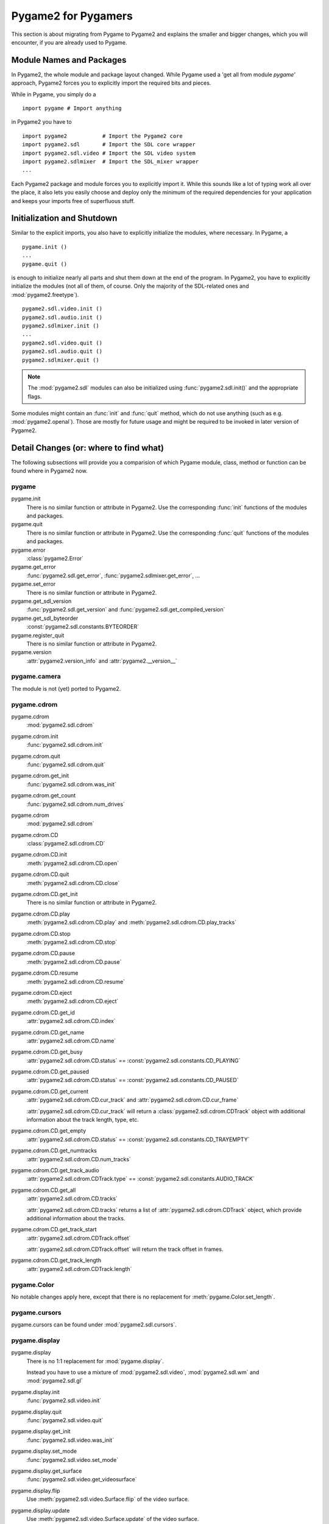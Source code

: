 ####################
Pygame2 for Pygamers
####################

This section is about migrating from Pygame to Pygame2 and explains the
smaller and bigger changes, which you will encounter, if you are already
used to Pygame.

Module Names and Packages
=========================

In Pygame2, the whole module and package layout changed. While Pygame
used a 'get all from module `pygame`' approach, Pygame2 forces you to
explicitly import the required bits and pieces.

While in Pygame, you simply do a ::

  import pygame # Import anything

in Pygame2 you have to ::

  import pygame2           # Import the Pygame2 core
  import pygame2.sdl       # Import the SDL core wrapper
  import pygame2.sdl.video # Import the SDL video system
  import pygame2.sdlmixer  # Import the SDL_mixer wrapper
  ...

Each Pygame2 package and module forces you to explicitly import
it. While this sounds like a lot of typing work all over the place, it
also lets you easily choose and deploy only the minimum of the required
dependencies for your application and keeps your imports free of
superfluous stuff.

Initialization and Shutdown
===========================

Similar to the explicit imports, you also have to explicitly initialize
the modules, where necessary. In Pygame, a ::

  pygame.init ()
  ...
  pygame.quit ()

is enough to initialize nearly all parts and shut them down at the end
of the program. In Pygame2, you have to explicitly initialize the
modules (not all of them, of course. Only the majority of the
SDL-related ones and :mod:`pygame2.freetype`). ::

  pygame2.sdl.video.init ()
  pygame2.sdl.audio.init ()
  pygame2.sdlmixer.init ()
  ...
  pygame2.sdl.video.quit ()
  pygame2.sdl.audio.quit ()
  pygame2.sdlmixer.quit ()

.. note::
 
  The :mod:`pygame2.sdl` modules can also be initialized using
  :func:`pygame2.sdl.init()` and the appropriate flags.

Some modules might contain an :func:`init` and :func:`quit` method,
which do not use anything (such as e.g. :mod:`pygame2.openal`). Those
are mostly for future usage and might be required to be invoked in later
version of Pygame2.

Detail Changes (or: where to find what)
=======================================

The following subsections will provide you a comparision of which Pygame
module, class, method or function can be found where in Pygame2 now.

pygame
------

pygame.init
  There is no similar function or attribute in Pygame2. Use the
  corresponding :func:`init` functions of the modules and packages.

pygame.quit
  There is no similar function or attribute in Pygame2. Use the
  corresponding :func:`quit` functions of the modules and packages.

pygame.error
  :class:`pygame2.Error`

pygame.get_error
  :func:`pygame2.sdl.get_error`, :func:`pygame2.sdlmixer.get_error`, ...

pygame.set_error
  There is no similar function or attribute in Pygame2. 

pygame.get_sdl_version
  :func:`pygame2.sdl.get_version` and :func:`pygame2.sdl.get_compiled_version` 

pygame.get_sdl_byteorder
  :const:`pygame2.sdl.constants.BYTEORDER`

pygame.register_quit
  There is no similar function or attribute in Pygame2. 

pygame.version
  :attr:`pygame2.version_info` and :attr:`pygame2.__version__`

pygame.camera
-------------

The module is not (yet) ported to Pygame2.

pygame.cdrom
------------

pygame.cdrom
  :mod:`pygame2.sdl.cdrom`

pygame.cdrom.init
  :func:`pygame2.sdl.cdrom.init`

pygame.cdrom.quit
  :func:`pygame2.sdl.cdrom.quit`

pygame.cdrom.get_init
  :func:`pygame2.sdl.cdrom.was_init`

pygame.cdrom.get_count
  :func:`pygame2.sdl.cdrom.num_drives`

pygame.cdrom
  :mod:`pygame2.sdl.cdrom`

pygame.cdrom.CD
  :class:`pygame2.sdl.cdrom.CD`

pygame.cdrom.CD.init
  :meth:`pygame2.sdl.cdrom.CD.open`

pygame.cdrom.CD.quit
  :meth:`pygame2.sdl.cdrom.CD.close`

pygame.cdrom.CD.get_init
   There is no similar function or attribute in Pygame2.

pygame.cdrom.CD.play
  :meth:`pygame2.sdl.cdrom.CD.play` and
  :meth:`pygame2.sdl.cdrom.CD.play_tracks`

pygame.cdrom.CD.stop
  :meth:`pygame2.sdl.cdrom.CD.stop`

pygame.cdrom.CD.pause
  :meth:`pygame2.sdl.cdrom.CD.pause`

pygame.cdrom.CD.resume
  :meth:`pygame2.sdl.cdrom.CD.resume`

pygame.cdrom.CD.eject
  :meth:`pygame2.sdl.cdrom.CD.eject`

pygame.cdrom.CD.get_id
  :attr:`pygame2.sdl.cdrom.CD.index`

pygame.cdrom.CD.get_name
  :attr:`pygame2.sdl.cdrom.CD.name`

pygame.cdrom.CD.get_busy
  :attr:`pygame2.sdl.cdrom.CD.status` == :const:`pygame2.sdl.constants.CD_PLAYING`

pygame.cdrom.CD.get_paused
  :attr:`pygame2.sdl.cdrom.CD.status` == :const:`pygame2.sdl.constants.CD_PAUSED`

pygame.cdrom.CD.get_current
  :attr:`pygame2.sdl.cdrom.CD.cur_track` and
  :attr:`pygame2.sdl.cdrom.CD.cur_frame`

  :attr:`pygame2.sdl.cdrom.CD.cur_track` will return a
  :class:`pygame2.sdl.cdrom.CDTrack` object with additional information
  about the track length, type, etc.

pygame.cdrom.CD.get_empty
  :attr:`pygame2.sdl.cdrom.CD.status` == :const:`pygame2.sdl.constants.CD_TRAYEMPTY`

pygame.cdrom.CD.get_numtracks
  :attr:`pygame2.sdl.cdrom.CD.num_tracks`

pygame.cdrom.CD.get_track_audio
  :attr:`pygame2.sdl.cdrom.CDTrack.type` == :const:`pygame2.sdl.constants.AUDIO_TRACK`

pygame.cdrom.CD.get_all
  :attr:`pygame2.sdl.cdrom.CD.tracks`

  :attr:`pygame2.sdl.cdrom.CD.tracks` returns a list of
  :attr:`pygame2.sdl.cdrom.CDTrack` object, which provide additional
  information about the tracks.

pygame.cdrom.CD.get_track_start
  :attr:`pygame2.sdl.cdrom.CDTrack.offset`

  :attr:`pygame2.sdl.cdrom.CDTrack.offset` will return the track offset
  in frames.

pygame.cdrom.CD.get_track_length
  :attr:`pygame2.sdl.cdrom.CDTrack.length`

pygame.Color
------------

No notable changes apply here, except that there is no replacement for
:meth:`pygame.Color.set_length`.

pygame.cursors
--------------

pygame.cursors can be found under :mod:`pygame2.sdl.cursors`.

pygame.display
--------------

pygame.display
  There is no 1:1 replacement for :mod:`pygame.display`.

  Instead you have to use a mixture of :mod:`pygame2.sdl.video`,
  :mod:`pygame2.sdl.wm` and :mod:`pygame2.sdl.gl`

pygame.display.init
  :func:`pygame2.sdl.video.init`

pygame.display.quit
  :func:`pygame2.sdl.video.quit`

pygame.display.get_init
  :func:`pygame2.sdl.video.was_init`

pygame.display.set_mode
  :func:`pygame2.sdl.video.set_mode`

pygame.display.get_surface
  :func:`pygame2.sdl.video.get_videosurface`

pygame.display.flip
  Use :meth:`pygame2.sdl.video.Surface.flip` of the video surface.

pygame.display.update
  Use :meth:`pygame2.sdl.video.Surface.update` of the video surface.

pygame.display.get_driver
  :func:`pygame2.sdl.video.get_drivername`

pygame.display.Info
  :func:`pygame2.sdl.video.get_info`

pygame.display.get_wm_info
  :func:`pygame2.sdl.wm.get_info`

pygame.display.list_modes
  :func:`pygame2.sdl.video.list_modes`

pygame.display.mode_ok
  :func:`pygame2.sdl.video.is_mode_ok`

pygame.display.gl_get_attribute
  :func:`pygame2.sdl.gl.get_attribute`

pygame.display.gl_set_attribute
  :func:`pygame2.sdl.gl.set_attribute`

pygame.display.get_active
  :func:`pygame2.sdl.event.get_app_state` ::

    (pygame2.sdl.event.get_app_state () & pygame2.sdl.constants.APPACTIVE) == pygame2.sdl.constants.APPACTIVE

pygame.display.iconify
  :func:`pygame2.sdl.wm.iconify_window`

pygame.display.toggle_fullscreen
  :func:`pygame2.sdl.wm.toggle_fullscreen`

pygame.display.set_gamma
  :func:`pygame2.sdl.video.set_gamma`

pygame.display.set_icon
  :func:`pygame2.sdl.wm.set_icon`

pygame.display.set_caption
  :func:`pygame2.sdl.wm.set_caption`

pygame.display.get_caption
  :func:`pygame2.sdl.wm.get_caption`

pygame.display.set_palette
  Use :meth:`pygame2.sdl.video.Surface.set_palette` of the video surface.

pygame.draw
-----------

pygame.draw can be found under :mod:`pygame2.sdlext.draw`.

pygame.event
------------

pygame.event
  :mod:`pygame2.sdl.event`

pygame.event.pump
  :func:`pygame2.sdl.event.pump`

pygame.event.get
  :func:`pygame2.sdl.event.get`

pygame.event.poll
  :func:`pygame2.sdl.event.poll`

pygame.event.wait
  :func:`pygame2.sdl.event.wait`

pygame.event.peek
  :func:`pygame2.sdl.event.peek`

pygame.event.clear
  :func:`pygame2.sdl.event.clear`

pygame.event.event_name
  :attr:`pygame2.sdl.event.Event.name`

pygame.event.set_blocked
  :func:`pygame2.sdl.event.set_blocked`

pygame.event.set_allowed
  Use :func:`pygame2.sdl.event.state` with :attr:`pygame2.sdl.constants.ENABLE`

pygame.event.get_blocked
  :func:`pygame2.sdl.event.get_blocked`

pygame.event.set_grab
  :func:`pygame2.sdl.wm.grab_input`

pygame.event.get_grab
  :func:`pygame2.sdl.event.get_app_state` ::

    (pygame2.sdl.event.get_app_state () & (pygame2.sdl.constants.APPMOUSEFOCUS | pygame2.sdl.constants.APPINPUTFOCUS) == 
      (pygame2.sdl.constants.APPMOUSEFOCUS | pygame2.sdl.constants.APPINPUTFOCUS) 

pygame.event.post
  :func:`pygame2.sdl.event.push`

pygame.event.Event
  :class:`pygame2.sdl.event.Event`

pygame.font
-----------

:mod:`pygame.font` separates into two different modules in Pygame2,
:mod:`pygame2.font` for font-file related tasks and
:mod:`pygame2.sdlttf` for the SDL_ttf wrapper.

pygame.font.init
  :func:`pygame2.sdlttf.init`

pygame.font.quit
  :func:`pygame2.sdlttf.quit`

pygame.font.get_init
  :func:`pygame2.sdlttf.was_init`

pygame.font.init
  :func:`pygame2.sdlttf.init`

pygame.font.get_default_font
  There is no similar function or attribute in Pygame2.

pygame.font.get_fonts
  There is no similar function or attribute in Pygame2.

pygame.font.match_font
  :func:`pygame2.font.find_font`

pygame.font.SysFont
  :func:`pygame2.sdlttf.sysfont.get_sys_font`

pygame.font.Font
  :class:`pygame2.sdlttf.Font`

pygame.font.Font.render
  :meth:`pygame2.sdlttf.Font.render`

pygame.font.Font.size
  :meth:`pygame2.sdlttf.Font.get_size`

pygame.font.Font.set_underline
  :attr:`pygame2.sdlttf.Font.style` \|= :attr:`pygame2.sdlttf.constants.STYLE_UNDERLINE` 

pygame.font.Font.get_underline
  :attr:`pygame2.sdlttf.Font.style` ::

    (pygame2.sdlttf.Font.style & pygame2.sdlttf.constants.STYLE_UNDERLINE) ==
       pygame2.sdlttf.constants.STYLE_UNDERLINE

pygame.font.Font.set_bold
  :attr:`pygame2.sdlttf.Font.style` \|= :attr:`pygame2.sdlttf.constants.STYLE_BOLD` 
pygame.font.Font.get_bold
  :attr:`pygame2.sdlttf.Font.style` ::

    (pygame2.sdlttf.Font.style & pygame2.sdlttf.constants.STYLE_BOLD) ==
       pygame2.sdlttf.constants.STYLE_BOLD`

pygame.font.Font.set_italic
  :attr:`pygame2.sdlttf.Font.style` \|= :attr:`pygame2.sdlttf.constants.STYLE_ITALIC` 

pygame.font.Font.get_italic
  :attr:`pygame2.sdlttf.Font.style` ::
  
    (pygame2.sdlttf.Font.style & pygame2.sdlttf.constants.STYLE_ITALIC) ==
       pygame2.sdlttf.constants.STYLE_ITALIC

pygame.font.Font.metrics
  :meth:`pygame2.sdlttf.Font.get_glyph_metrics`

pygame.font.Font.get_linesize
  :attr:`pygame2.sdlttf.Font.line_skip`

pygame.font.Font.get_height
  :attr:`pygame2.sdlttf.Font.height`

pygame.font.Font.get_ascent
  :attr:`pygame2.sdlttf.Font.ascent`

pygame.font.Font.get_descent
  :attr:`pygame2.sdlttf.Font.descent`

pygame.gfxdraw
--------------

pygame.gfxdraw can be found under :mod:`pygame2.sdlgfx`.

pygame.image
------------

:mod:`pygame.image` separates into two different modules in Pygame2,
:mod:`pygame2.sdl.image` for BMP loading and :mod:`pygame2.sdlimage` for
the SDL_image wrapper.

pygame.image.load
  :func:`pygame2.sdl.image.load_bmp` and :func:`pygame2.sdlimage.load`

pygame.image.save
  :func:`pygame2.sdl.image.save_bmp` and :meth:`pygame2.sdl.video.Surface.save`

pygame.image.get_extended
  There is no similar function or attribute in Pygame2. If the
  :mod:`pygame2.sdlimage` module is available and
  :mod:`pygame2.sdl.video` is built with PNG and JPEG support, you can
  assume to have extended format support for loading and saving images.
  
pygame.image.tostring
  Use the :attr:`pygame2.sdl.video.Surface.pixels` attribute.

pygame.image.fromstring
  There is no similar function or attribute in Pygame2. Use the
  :attr:`pygame2.sdl.video.Surface.pixels` attribute to access the raw
  buffer.

pygame.image.frombuffer
  There is no similar function or attribute in Pygame2. Use the
  :attr:`pygame2.sdl.video.Surface.pixels` attribute to access the raw
  buffer.

pygame.joystick
---------------

pygame.joystick
  :mod:`pygame2.sdl.joystick`

pygame.joystick.init
  :func:`pygame2.sdl.joystick.init`

pygame.joystick.quit
  :func:`pygame2.sdl.joystick.quit`

pygame.joystick.get_init
  :func:`pygame2.sdl.joystick.was_init`

pygame.joystick.get_count
  :func:`pygame2.sdl.joystick.num_joysticks`

pygame.joystick.Joystick
  :class:`pygame2.sdl.joystick.Joystick`

pygame.joystick.Joystick.init
  :meth:`pygame2.sdl.joystick.Joystick.open`

pygame.joystick.Joystick.quit
  :meth:`pygame2.sdl.joystick.Joystick.close`

pygame.joystick.Joystick.get_init
  :attr:`pygame2.sdl.joystick.Joystick.opened`

pygame.joystick.Joystick.get_id
  :attr:`pygame2.sdl.joystick.Joystick.index`

pygame.joystick.Joystick.get_name
  :attr:`pygame2.sdl.joystick.Joystick.name`

pygame.joystick.Joystick.get_numaxes
  :attr:`pygame2.sdl.joystick.Joystick.num_axes`

pygame.joystick.Joystick.get_axis
  :attr:`pygame2.sdl.joystick.Joystick.get_axis`

pygame.joystick.Joystick.get_numballs
  :attr:`pygame2.sdl.joystick.Joystick.num_balls`

pygame.joystick.Joystick.get_ball
  :meth:`pygame2.sdl.joystick.Joystick.get_ball`

pygame.joystick.Joystick.get_numbuttons
  :attr:`pygame2.sdl.joystick.Joystick.num_buttons`

pygame.joystick.Joystick.get_button
  :meth:`pygame2.sdl.joystick.Joystick.get_button`

pygame.joystick.Joystick.get_numhats
  :attr:`pygame2.sdl.joystick.Joystick.num_hats`

pygame.joystick.Joystick.get_hat
  :meth:`pygame2.sdl.joystick.Joystick.get_hat`

pygame.key
----------

pygame.key
  :mod:`pygame2.sdl.keyboard`

pygame.key.get_focused
  :func:`pygame2.sdl.event.get_app_state` ::

    (pygame2.sdl.event.get_app_state () & (pygame2.sdl.constants.APPINPUTFOCUS) == pygame2.sdl.constants.APPINPUTFOCUS

pygame.key.get_pressed
  :meth:`pygame2.sdl.keyboard.get_state`

pygame.key.get_mods
  :meth:`pygame2.sdl.keyboard.get_mod_state`

pygame.key.set_mods
  :meth:`pygame2.sdl.keyboard.set_mod_state`

pygame.key.set_repeat
  :meth:`pygame2.sdl.keyboard.enable_repeat`

pygame.key.get_repeat
  :meth:`pygame2.sdl.keyboard.get_repeat`

pygame.key.name
  :meth:`pygame2.sdl.keyboard.get_key_name`

pygame.locals
-------------

Constants are put into the corresponding :mod:`constants` module of the
package, they belong to, e.g. :mod:`pygame2.sdl.constants`,
:mod:`pygame2.sdlttf.constants`, etc.

pygame.mask
-----------

pygame.mask can be found under :mod:`pygame2.mask`.


pygame.midi
-----------

pygame.midi can be found under :mod:`pygame2.midi`.

pygame.mixer
------------

:mod:`pygame.mixer.music` is handled by the
:class:`pygame2.sdlmixer.Music` class within the
:mod:`pygame2.sdlmixer` module.

pygame.mixer
  :mod:`pygame2.sdlmixer`

pygame.mixer.init
  :func:`pygame2.sdlmixer.init` and :func:`pygame2.sdlmixer.open_audio`

pygame.mixer.pre_init
  :func:`pygame2.sdlmixer.open_audio`

pygame.mixer.quit
  :func:`pygame2.sdlmixer.quit` and :func:`pygame2.sdlmixer.close_audio`

pygame.mixer.get_init
  :func:`pygame2.sdlmixer.was_init`

pygame.mixer.stop
  Use :meth:`pygame2.sdlmixer.Channel.stop`.
pygame.mixer.pause
  Use :meth:`pygame2.sdlmixer.Channel.stop`.
pygame.mixer.unpause
  Use :meth:`pygame2.sdlmixer.Channel.resume`.
pygame.mixer.fadeout
  Use :meth:`pygame2.sdlmixer.Channel.fade_out`.

pygame.mixer.set_num_channels
   There is no similar function or attribute in Pygame2. Use
   :meth:`pygame2.sdlmixer.open_audio`.

pygame.mixer.get_num_channels
   There is no similar function or attribute in Pygame2.

pygame.mixer.set_reserved
   There is no similar function or attribute in Pygame2.

pygame.mixer.find_channel
   There is no similar function or attribute in Pygame2.

pygame.mixer.get_busy
   There is no similar function or attribute in Pygame2.

pygame.mixer.Sound
  :class:`pygame2.sdlmixer.Sound` and :class:`pygame2.sdlmixer.Chunk`

pygame.mixer.Sound.play
  There is no similar function or attribute in Pygame2. Use
  :meth:`pygame2.sdlmixer.Channel.play`.

pygame.mixer.Sound.stop
  There is no similar function or attribute in Pygame2. Use
  :meth:`pygame2.sdlmixer.Channel.stop`.

pygame.mixer.Sound.fadeout
   There is no similar function or attribute in Pygame2. Use
   :meth:`pygame2.sdlmixer.Channel.fade_out`.

pygame.mixer.Sound.set_volume
  :attr:`pygame2.sdlmixer.Chunk.volume`

pygame.mixer.Sound.get_volume
  :attr:`pygame2.sdlmixer.Chunk.volume`

pygame.mixer.Sound.get_num_channels
   There is no similar function or attribute in Pygame2.

pygame.mixer.Sound.get_length
  :attr:`pygame2.sdlmixer.Chunk.len`

pygame.mixer.Sound.get_buffer
  :attr:`pygame2.sdlmixer.Chunk.buf`

pygame.mixer.Channel
  :class:`pygame2.sdlmixer.Channel`

pygame.mixer.Channel.play
  :meth:`pygame2.sdlmixer.Channel.play`

pygame.mixer.Channel.stop
  :meth:`pygame2.sdlmixer.Channel.halt`

pygame.mixer.Channel.pause
  :meth:`pygame2.sdlmixer.Channel.pause`

pygame.mixer.Channel.unpause
  :meth:`pygame2.sdlmixer.Channel.resume`

pygame.mixer.Channel.fadeout
  :meth:`pygame2.sdlmixer.Channel.fade_out`

pygame.mixer.Channel.set_volume
  :attr:`pygame2.sdlmixer.Channel.volume`

pygame.mixer.Channel.get_volume
  :attr:`pygame2.sdlmixer.Channel.volume`

pygame.mixer.Channel.get_busy
  :attr:`pygame2.sdlmixer.Channel.playing` and
  :attr:`pygame2.sdlmixer.Channel.paused` and
  :attr:`pygame2.sdlmixer.Channel.fading`

pygame.mixer.Channel.get_sound
  :attr:`pygame2.sdlmixer.Channel.chunk`

pygame.mixer.Channel.queue
   There is no similar function or attribute in Pygame2.
  
pygame.mixer.Channel.get_queue
   There is no similar function or attribute in Pygame2.

pygame.mixer.Channel.set_endevent
   There is no similar function or attribute in Pygame2.

pygame.mixer.Channel.get_endevent
   There is no similar function or attribute in Pygame2.

pygame.mixer.music
------------------

pygame.mixer.music
  :mod:`pygame2.sdlmixer.music`

pygame.mixer.music.load
  Instantiate a :class:`pygame2.sdlmixer.Music` object.

pygame.mixer.music.play
  :meth:`pygame2.sdlmixer.Music.play`

pygame.mixer.music.rewind
  :func:`pygame2.sdlmixer.music.rewind`

pygame.mixer.music.stop
  :func:`pygame2.sdlmixer.music.halt`

pygame.mixer.music.pause
  :func:`pygame2.sdlmixer.music.pause`

pygame.mixer.music.unpause
  :func:`pygame2.sdlmixer.music.resume`

pygame.mixer.music.fadeout
  :func:`pygame2.sdlmixer.music.fade_out`

pygame.mixer.music.set_volume
  :func:`pygame2.sdlmixer.music.set_volume`

pygame.mixer.music.get_volume
  :func:`pygame2.sdlmixer.music.get_volume`

pygame.mixer.music.get_busy
  :func:`pygame2.sdlmixer.music.playing` and
  :func:`pygame2.sdlmixer.music.fading`
  :func:`pygame2.sdlmixer.music.paused`

pygame.mixer.music.get_pos
   There is no similar function or attribute in Pygame2.

pygame.mixer.music.queue
   There is no similar function or attribute in Pygame2.

pygame.mixer.music.set_endevent
   There is no similar function or attribute in Pygame2.

pygame.mixer.music.get_endevent
   There is no similar function or attribute in Pygame2.

pygame.mouse
------------

pygame.mouse
  :mod:`pygame2.sdl.mouse`

pygame.mouse.get_pressed
  :func:`pygame2.sdl.mouse.get_state`

pygame.mouse.get_pos
  :func:`pygame2.sdl.mouse.get_position`

pygame.mouse.get_rel
  :func:`pygame2.sdl.mouse.get_rel_position`

pygame.mouse.set_pos
  :func:`pygame2.sdl.mouse.set_position` and :func:`pygame2.sdl.mouse.warp`

pygame.mouse.set_visible
 :func:`pygame2.sdl.mouse.set_visible` and
 :func:`pygame2.sdl.mouse.show_cursor`

pygame.mouse.get_focused
  :func:`pygame2.sdl.event.get_app_state` ::

    (pygame2.sdl.event.get_app_state () & (pygame2.sdl.constants.APPMOUSEFOCUS) == pygame2.sdl.constants.APPMOUSEFOCUS

pygame.mouse.set_cursor
  :func:`pygame2.sdl.mouse.set_cursor`

pygame.mouse.get_cursor
  There is no similar function or attribute in Pygame2.

pygame.movie
------------

The module is not (yet) ported to Pygame2.

pygame.Overlay
--------------

pygame.Overlay
  :class:`pygame2.sdl.video.Overlay`

pygame.Overlay.display
  :meth:`pygame2.sdl.video.Overlay.display`

pygame.Overlay.set_location
  There is no similar function or attribute in Pygame2.
 
pygame.Overlay.get_hardware
  :attr:`pygame2.sdl.video.Overlay.hw_overlay`

pygame.PixelArray
-----------------

pygame.PixelArray can be found under :class:`pygame2.sdlext.PixelArray`.

pygame.Rect
-----------

No notable changes apply here.

pygame.scrap
------------

pygame.scrap can be found under :mod:`pygame2.sdlext.scrap`.

pygame.sndarray
---------------

pygame.sndarray can be found under :mod:`pygame2.sdlmixer.sndarray`.

pygame.sprite
-------------

No notable changes apply here.

pygame.surfarray
----------------

pygame.surfarray can be found under :mod:`pygame2.sdlext.surfarray`.

pygame.Surface
--------------

pygame.Surface
  :class:`pygame2.sdl.video.Surface`

pygame.Surface.
  :meth:`pygame2.sdl.video.Surface.blit`

pygame.Surface.convert
  :meth:`pygame2.sdl.video.Surface.convert`

pygame.Surface.convert_alpha
  :meth:`pygame2.sdl.video.Surface.convert`

pygame.Surface.copy
  :meth:`pygame2.sdl.video.Surface.copy`

pygame.Surface.fill
  :meth:`pygame2.sdl.video.Surface.fill`

pygame.Surface.scroll
  :meth:`pygame2.sdl.video.Surface.scroll`

pygame.Surface.set_colorkey
  :meth:`pygame2.sdl.video.Surface.set_colorkey`

pygame.Surface.get_colorkey
  :meth:`pygame2.sdl.video.Surface.get_colorkey`

pygame.Surface.set_alpha
  :meth:`pygame2.sdl.video.Surface.set_alpha`

pygame.Surface.get_alpha
  :meth:`pygame2.sdl.video.Surface.get_alpha`

pygame.Surface.lock
  :meth:`pygame2.sdl.video.Surface.lock`

pygame.Surface.unlock
  :meth:`pygame2.sdl.video.Surface.unlock`

pygame.Surface.mustlock
  There is no similar function or attribute in Pygame2.
  
pygame.Surface.get_locked
  :attr:`pygame2.sdl.video.Surface.locked`

pygame.Surface.get_locks
  There is no similar function or attribute in Pygame2.

pygame.Surface.get_at
  :meth:`pygame2.sdl.video.Surface.get_at`

pygame.Surface.set_at
  :meth:`pygame2.sdl.video.Surface.set_at`

pygame.Surface.get_palette
  :meth:`pygame2.sdl.video.Surface.get_palette`

pygame.Surface.get_palette_at
  There is no similar function or attribute in Pygame2.

pygame.Surface.set_palette
  :meth:`pygame2.sdl.video.Surface.set_palette`

pygame.Surface.set_palette_at
  There is no similar function or attribute in Pygame2.

pygame.Surface.map_rgb
  :meth:`pygame2.sdl.video.PixelFormat.map_rgba` of
  :attr:`pygame2.sdl.video.Surface.format`

pygame.Surface.unmap_rgb
  :meth:`pygame2.sdl.video.PixelFormat.get_rgba` of
  :attr:`pygame2.sdl.video.Surface.format`

pygame.Surface.set_clip
  :attr:`pygame2.sdl.video.Surface.clip_rect`

pygame.Surface.get_clip
  :attr:`pygame2.sdl.video.Surface.clip_rect`

pygame.Surface.subsurface
  There is no similar function or attribute in Pygame2.

pygame.Surface.get_parent
  There is no similar function or attribute in Pygame2.

pygame.Surface.get_abs_parent
  There is no similar function or attribute in Pygame2.

pygame.Surface.get_size
  :attr:`pygame2.sdl.video.Surface.size`

pygame.Surface.get_width
  :attr:`pygame2.sdl.video.Surface.width` or
  :attr:`pygame2.sdl.video.Surface.w`

pygame.Surface.get_height
  :attr:`pygame2.sdl.video.Surface.height` or
  :attr:`pygame2.sdl.video.Surface.h`

pygame.Surface.get_rect
  There is no similar function or attribute in Pygame2.

pygame.Surface.get_bitsize
  :attr:`pygame2.sdl.video.PixelFormat.bits_per_pixel` of
  :attr:`pygame2.sdl.video.Surface.format`

pygame.Surface.get_bytesize
  :attr:`pygame2.sdl.video.PixelFormat.bytes_per_pixel` of
  :attr:`pygame2.sdl.video.Surface.format`

pygame.Surface.get_flags
  :attr:`pygame2.sdl.video.Surface.flags`

pygame.Surface.get_pitch
  :attr:`pygame2.sdl.video.Surface.pitch`

pygame.Surface.get_masks
  :attr:`pygame2.sdl.video.PixelFormat.masks` of
  :attr:`pygame2.sdl.video.Surface.format`

pygame.Surface.set_masks
  There is no similar function or attribute in Pygame2.

pygame.Surface.get_shifts
  :attr:`pygame2.sdl.video.PixelFormat.shifts` of
  :attr:`pygame2.sdl.video.Surface.format`

pygame.Surface.set_shifts
  There is no similar function or attribute in Pygame2.

pygame.Surface.get_losses
  :attr:`pygame2.sdl.video.PixelFormat.losses` of
  :attr:`pygame2.sdl.video.Surface.format`

pygame.Surface.get_bounding_rect
  There is no similar function or attribute in Pygame2.

pygame.Surface.get_buffer
  :attr:`pygame2.sdl.video.Surface.pixels`

pygame.time
-----------

pygame.time
  :mod:`pygame2.sdl.time`

pygame.time.get_ticks
  :func:`pygame2.sdl.time.get_ticks`

pygame.time.wait
  :func:`pygame2.sdl.time.delay`

pygame.time.delay
  :func:`pygame2.sdl.time.delay`

pygame.time.set_timer
  Use :func:`pygame2.sdl.time.add_timer`

pygame.time.Clock
  There is no similar class in Pygame2.
